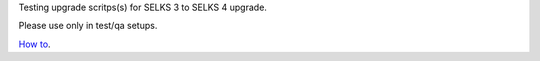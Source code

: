 
Testing upgrade scritps(s) for SELKS 3 to SELKS 4 upgrade.  

Please use only in test/qa setups.

`How to <https://github.com/StamusNetworks/SELKS/wiki/SELKS-3.0-to-SELKS-4.0-upgrades---testing/>`_.

